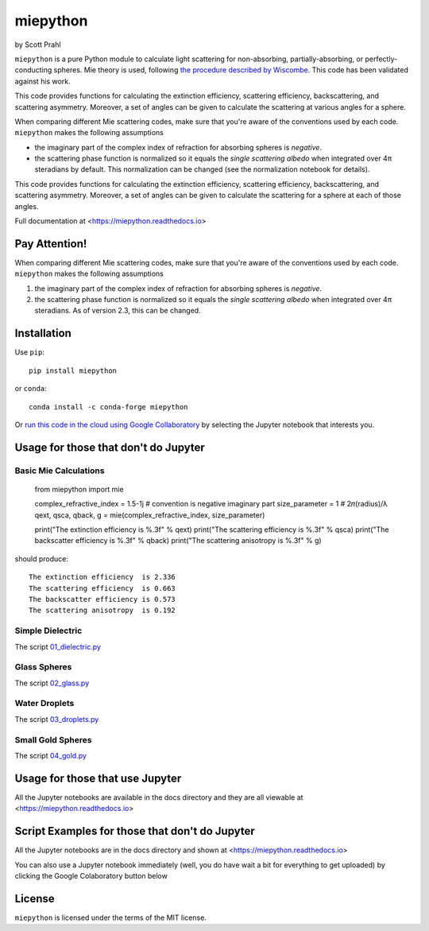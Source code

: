 .. |pypi-badge| image:: https://img.shields.io/pypi/v/miepython?color=68CA66
   :target: https://pypi.org/project/miepython/
   :alt: pypi

.. |github-badge| image:: https://img.shields.io/github/v/tag/scottprahl/miepython?label=github&color=68CA66
   :target: https://github.com/scottprahl/miepython
   :alt: github

.. |conda-badge| image:: https://img.shields.io/conda/vn/conda-forge/miepython?label=conda&color=68CA66
   :target: https://github.com/conda-forge/miepython-feedstock
   :alt: conda

.. |doi-badge| image:: https://zenodo.org/badge/99259684.svg
   :target: https://zenodo.org/badge/latestdoi/99259684
   :alt: doi

.. |license-badge| image:: https://img.shields.io/github/license/scottprahl/miepython?color=68CA66
   :target: https://github.com/scottprahl/miepython/blob/main/LICENSE.txt
   :alt: License

.. |testing-badge| image:: https://github.com/scottprahl/miepython/actions/workflows/test.yml/badge.svg
   :target: https://github.com/scottprahl/miepython/actions/workflows/test.yml
   :alt: Testing

.. |docs-badge| image:: https://readthedocs.org/projects/miepython/badge?color=68CA66
   :target: https://miepython.readthedocs.io
   :alt: Docs

.. |downloads-badge| image:: https://img.shields.io/pypi/dm/miepython?color=68CA66
   :target: https://pypi.org/project/miepython/
   :alt: Downloads

miepython
=========

by Scott Prahl

|pypi-badge| |github-badge| |conda-badge| |doi-badge|

|license-badge| |testing-badge| |docs-badge| |downloads-badge|


``miepython`` is a pure Python module to calculate light scattering for
non-absorbing, partially-absorbing, or perfectly-conducting spheres. Mie
theory is used, following `the procedure described by Wiscombe
<http://opensky.ucar.edu/islandora/object/technotes:232>`_. This code has
been validated against his work. 

.. image:: https://raw.githubusercontent.com/scottprahl/miepython/main/docs/mie-diagram2.svg
   :width: 700px
   :alt: scattering diagram

This code provides functions for calculating the extinction efficiency,
scattering efficiency, backscattering, and scattering asymmetry.
Moreover, a set of angles can be given to calculate the scattering at various
angles for a sphere.

When comparing different Mie scattering codes, make sure that you're
aware of the conventions used by each code.  ``miepython`` makes the
following assumptions

* the imaginary part of the complex index of refraction for absorbing spheres is *negative*.

* the scattering phase function is normalized so it equals the *single scattering albedo* when integrated over 4π steradians by default.  This normalization can be changed (see the normalization notebook for details).

This code provides functions for calculating the extinction efficiency, scattering efficiency, backscattering, and scattering asymmetry. Moreover, a set of angles can be given to calculate the scattering for a sphere at each of those
angles.

Full documentation at <https://miepython.readthedocs.io>

Pay Attention!
--------------

When comparing different Mie scattering codes, make sure that you're aware of the conventions used by each code.  ``miepython`` makes the following assumptions

#. the imaginary part of the complex index of refraction for absorbing spheres is *negative*.  

#. the scattering phase function is normalized so it equals the *single scattering albedo* when integrated over 4π steradians.  As of version 2.3, this can be changed.


Installation
---------------

Use ``pip``::

    pip install miepython

or ``conda``::

    conda install -c conda-forge miepython

Or `run this code in the cloud using Google Collaboratory <https://colab.research.google.com/github/scottprahl/miepython/blob/main>`_ by selecting the Jupyter notebook that interests you.

Usage for those that don't do Jupyter
--------------------------------------

Basic Mie Calculations
^^^^^^^^^^^^^^^^^^^^^^^

    from miepython import mie
    
    complex_refractive_index = 1.5-1j    # convention is negative imaginary part
    size_parameter = 1                   # 2𝜋(radius)/λ
    qext, qsca, qback, g = mie(complex_refractive_index, size_parameter)

    print("The extinction efficiency  is %.3f" % qext)
    print("The scattering efficiency  is %.3f" % qsca)
    print("The backscatter efficiency is %.3f" % qback)
    print("The scattering anisotropy  is %.3f" % g)

should produce::

    The extinction efficiency  is 2.336
    The scattering efficiency  is 0.663
    The backscatter efficiency is 0.573
    The scattering anisotropy  is 0.192


Simple Dielectric
^^^^^^^^^^^^^^^^^^

The script `01_dielectric.py <https://raw.githubusercontent.com/scottprahl/miepython/main/miepython/examples/01_dielectric.py>`_

.. image:: https://raw.githubusercontent.com/scottprahl/miepython/main/docs/01_plot.svg

Glass Spheres
^^^^^^^^^^^^^^

The script `02_glass.py <https://raw.githubusercontent.com/scottprahl/miepython/main/miepython/examples/02_glass.py>`_

.. image:: https://raw.githubusercontent.com/scottprahl/miepython/main/docs/02_plot.svg

Water Droplets
^^^^^^^^^^^^^^^

The script `03_droplets.py <https://raw.githubusercontent.com/scottprahl/miepython/main/miepython/examples/03_droplets.py>`_

.. image:: https://raw.githubusercontent.com/scottprahl/miepython/main/docs/03_plot.svg

Small Gold Spheres
^^^^^^^^^^^^^^^^^^^

The script `04_gold.py <https://raw.githubusercontent.com/scottprahl/miepython/main/miepython/examples/04_gold.py>`_

.. image:: https://raw.githubusercontent.com/scottprahl/miepython/main/docs/04_plot.svg


Usage for those that use Jupyter
---------------------------------

All the Jupyter notebooks are available in the docs directory and they are all viewable at <https://miepython.readthedocs.io>


Script Examples for those that don't do Jupyter
-----------------------------------------------

All the Jupyter notebooks are in the docs directory and shown at <https://miepython.readthedocs.io>

You can also use a Jupyter notebook immediately (well, you do have wait a bit for everything to get uploaded) by clicking the Google Colaboratory button below

.. image:: https://colab.research.google.com/assets/colab-badge.svg
  :target: https://colab.research.google.com/github/scottprahl/miepython/blob/main
  :alt: Colab


License
-------

``miepython`` is licensed under the terms of the MIT license.

